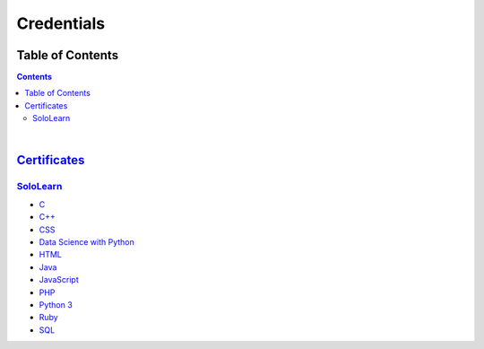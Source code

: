 ***********
Credentials
***********

=================
Table of Contents
=================

.. contents:: **Contents**
|


===============================
`Certificates </Certificates>`_
===============================

`SoloLearn </Certificates/SoloLearn>`_
--------------------------------------

- `C </Certificates/SoloLearn/pdf/C.pdf>`_
- `C++ </Certificates/SoloLearn/pdf/C++.pdf>`_
- `CSS </Certificates/SoloLearn/pdf/CSS.pdf>`_
- `Data Science with Python </Certificates/SoloLearn/pdf/Data%20Science%20with%20Python.pdf>`_
- `HTML </Certificates/SoloLearn/pdf/HTML.pdf>`_
- `Java </Certificates/SoloLearn/pdf/Java.pdf>`_
- `JavaScript </Certificates/SoloLearn/pdf/JavaScript.pdf>`_
- `PHP </Certificates/SoloLearn/pdf/PHP.pdf>`_
- `Python 3 </Certificates/SoloLearn/pdf/Python%203.pdf>`_
- `Ruby </Certificates/SoloLearn/pdf/Ruby.pdf>`_
- `SQL </Certificates/SoloLearn/pdf/SQL.pdf>`_
